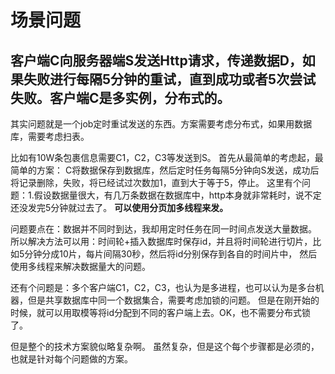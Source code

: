 * 场景问题
** 客户端C向服务器端S发送Http请求，传递数据D，如果失败进行每隔5分钟的重试，直到成功或者5次尝试失败。客户端C是多实例，分布式的。
   其实问题就是一个job定时重试发送的东西。方案需要考虑分布式，如果用数据库，需要考虑扫表。

   比如有10W条包裹信息需要C1，C2，C3等发送到S。
   首先从最简单的考虑起，最简单的方案：
   C将数据保存到数据库，然后定时任务每隔5分钟向S发送，成功后将记录删除，失败，将已经试过次数加1，直到大于等于5，停止。
   这里有个问题：1.假设数据量很大，有几万条数据在数据库中，http本身就非常耗时，说不定还没发完5分钟就过去了。
   *可以使用分页加多线程来发。*

   问题要点在：数据并不同时到达，我却用定时任务在同一时间点发送大量数据。
   所以解决方法可以用：时间轮+插入数据库时保存id，并且将时间轮进行切片，比如5分钟分成10片，每片间隔30秒，然后将id分别保存到各自的时间片中，
   然后使用多线程来解决数据量大的问题。

   还有个问题是：多个客户端C1，C2，C3，也认为是多进程，也可以认为是多台机器，但是共享数据库中同一个数据集合，需要考虑加锁的问题。
   但是在刚开始的时候，就可以用取模等将id分配到不同的客户端上去。OK，也不需要分布式锁了。

   但是整个的技术方案貌似略复杂啊。
   虽然复杂，但是这个每个步骤都是必须的，也就是针对每个问题做的方案。

